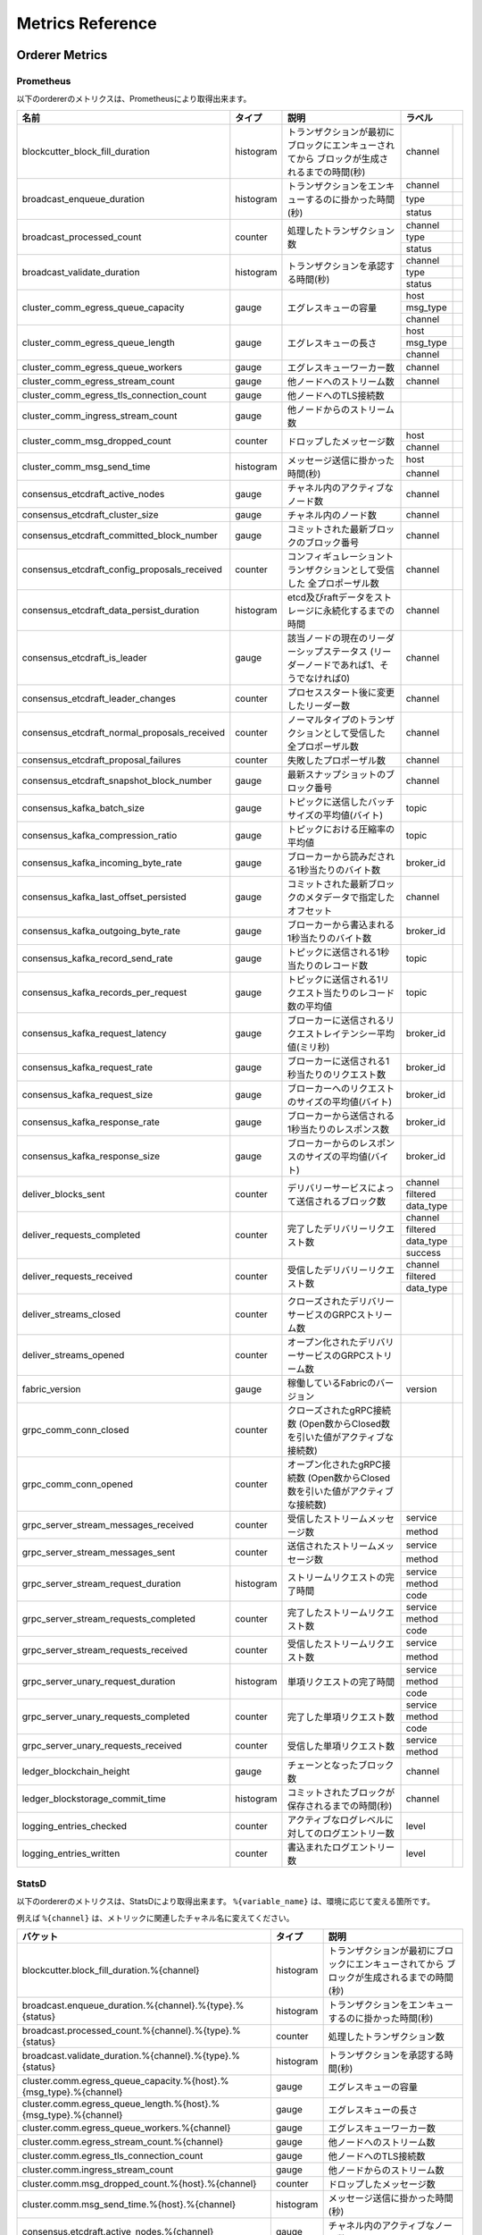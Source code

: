 Metrics Reference
=================

Orderer Metrics
---------------

Prometheus
~~~~~~~~~~

以下のordererのメトリクスは、Prometheusにより取得出来ます。

+----------------------------------------------+-----------+------------------------------------------------------------+--------------------------------------------------------------------------------+
| 名前                                         | タイプ    | 説明                                                       | ラベル                                                                         |
+==============================================+===========+============================================================+===========+====================================================================+
| blockcutter_block_fill_duration              | histogram | トランザクションが最初にブロックにエンキューされてから     | channel   |                                                                    |
|                                              |           | ブロックが生成されるまでの時間(秒)                         |           |                                                                    |
+----------------------------------------------+-----------+------------------------------------------------------------+-----------+--------------------------------------------------------------------+
| broadcast_enqueue_duration                   | histogram | トランザクションをエンキューするのに掛かった時間(秒)       | channel   |                                                                    |
|                                              |           |                                                            +-----------+--------------------------------------------------------------------+
|                                              |           |                                                            | type      |                                                                    |
|                                              |           |                                                            +-----------+--------------------------------------------------------------------+
|                                              |           |                                                            | status    |                                                                    |
+----------------------------------------------+-----------+------------------------------------------------------------+-----------+--------------------------------------------------------------------+
| broadcast_processed_count                    | counter   | 処理したトランザクション数                                 | channel   |                                                                    |
|                                              |           |                                                            +-----------+--------------------------------------------------------------------+
|                                              |           |                                                            | type      |                                                                    |
|                                              |           |                                                            +-----------+--------------------------------------------------------------------+
|                                              |           |                                                            | status    |                                                                    |
+----------------------------------------------+-----------+------------------------------------------------------------+-----------+--------------------------------------------------------------------+
| broadcast_validate_duration                  | histogram | トランザクションを承認する時間(秒)                         | channel   |                                                                    |
|                                              |           |                                                            +-----------+--------------------------------------------------------------------+
|                                              |           |                                                            | type      |                                                                    |
|                                              |           |                                                            +-----------+--------------------------------------------------------------------+
|                                              |           |                                                            | status    |                                                                    |
+----------------------------------------------+-----------+------------------------------------------------------------+-----------+--------------------------------------------------------------------+
| cluster_comm_egress_queue_capacity           | gauge     | エグレスキューの容量                                       | host      |                                                                    |
|                                              |           |                                                            +-----------+--------------------------------------------------------------------+
|                                              |           |                                                            | msg_type  |                                                                    |
|                                              |           |                                                            +-----------+--------------------------------------------------------------------+
|                                              |           |                                                            | channel   |                                                                    |
+----------------------------------------------+-----------+------------------------------------------------------------+-----------+--------------------------------------------------------------------+
| cluster_comm_egress_queue_length             | gauge     | エグレスキューの長さ                                       | host      |                                                                    |
|                                              |           |                                                            +-----------+--------------------------------------------------------------------+
|                                              |           |                                                            | msg_type  |                                                                    |
|                                              |           |                                                            +-----------+--------------------------------------------------------------------+
|                                              |           |                                                            | channel   |                                                                    |
+----------------------------------------------+-----------+------------------------------------------------------------+-----------+--------------------------------------------------------------------+
| cluster_comm_egress_queue_workers            | gauge     | エグレスキューワーカー数                                   | channel   |                                                                    |
+----------------------------------------------+-----------+------------------------------------------------------------+-----------+--------------------------------------------------------------------+
| cluster_comm_egress_stream_count             | gauge     | 他ノードへのストリーム数                                   | channel   |                                                                    |
+----------------------------------------------+-----------+------------------------------------------------------------+-----------+--------------------------------------------------------------------+
| cluster_comm_egress_tls_connection_count     | gauge     | 他ノードへのTLS接続数                                      |           |                                                                    |
+----------------------------------------------+-----------+------------------------------------------------------------+-----------+--------------------------------------------------------------------+
| cluster_comm_ingress_stream_count            | gauge     | 他ノードからのストリーム数                                 |           |                                                                    |
+----------------------------------------------+-----------+------------------------------------------------------------+-----------+--------------------------------------------------------------------+
| cluster_comm_msg_dropped_count               | counter   | ドロップしたメッセージ数                                   | host      |                                                                    |
|                                              |           |                                                            +-----------+--------------------------------------------------------------------+
|                                              |           |                                                            | channel   |                                                                    |
+----------------------------------------------+-----------+------------------------------------------------------------+-----------+--------------------------------------------------------------------+
| cluster_comm_msg_send_time                   | histogram | メッセージ送信に掛かった時間(秒)                           | host      |                                                                    |
|                                              |           |                                                            +-----------+--------------------------------------------------------------------+
|                                              |           |                                                            | channel   |                                                                    |
+----------------------------------------------+-----------+------------------------------------------------------------+-----------+--------------------------------------------------------------------+
| consensus_etcdraft_active_nodes              | gauge     | チャネル内のアクティブなノード数                           | channel   |                                                                    |
+----------------------------------------------+-----------+------------------------------------------------------------+-----------+--------------------------------------------------------------------+
| consensus_etcdraft_cluster_size              | gauge     | チャネル内のノード数                                       | channel   |                                                                    |
+----------------------------------------------+-----------+------------------------------------------------------------+-----------+--------------------------------------------------------------------+
| consensus_etcdraft_committed_block_number    | gauge     | コミットされた最新ブロックのブロック番号                   | channel   |                                                                    |
+----------------------------------------------+-----------+------------------------------------------------------------+-----------+--------------------------------------------------------------------+
| consensus_etcdraft_config_proposals_received | counter   | コンフィギュレーショントランザクションとして受信した       | channel   |                                                                    |
|                                              |           | 全プロポーザル数                                           |           |                                                                    |
+----------------------------------------------+-----------+------------------------------------------------------------+-----------+--------------------------------------------------------------------+
| consensus_etcdraft_data_persist_duration     | histogram | etcd及びraftデータをストレージに永続化するまでの時間       | channel   |                                                                    |
+----------------------------------------------+-----------+------------------------------------------------------------+-----------+--------------------------------------------------------------------+
| consensus_etcdraft_is_leader                 | gauge     | 該当ノードの現在のリーダーシップステータス                 | channel   |                                                                    |
|                                              |           | (リーダーノードであれば1、そうでなければ0)                 |           |                                                                    |
+----------------------------------------------+-----------+------------------------------------------------------------+-----------+--------------------------------------------------------------------+
| consensus_etcdraft_leader_changes            | counter   | プロセススタート後に変更したリーダー数                     | channel   |                                                                    |
+----------------------------------------------+-----------+------------------------------------------------------------+-----------+--------------------------------------------------------------------+
| consensus_etcdraft_normal_proposals_received | counter   | ノーマルタイプのトランザクションとして受信した             | channel   |                                                                    |
|                                              |           | 全プロポーザル数                                           |           |                                                                    |
+----------------------------------------------+-----------+------------------------------------------------------------+-----------+--------------------------------------------------------------------+
| consensus_etcdraft_proposal_failures         | counter   | 失敗したプロポーザル数                                     | channel   |                                                                    |
+----------------------------------------------+-----------+------------------------------------------------------------+-----------+--------------------------------------------------------------------+
| consensus_etcdraft_snapshot_block_number     | gauge     | 最新スナップショットのブロック番号                         | channel   |                                                                    |
+----------------------------------------------+-----------+------------------------------------------------------------+-----------+--------------------------------------------------------------------+
| consensus_kafka_batch_size                   | gauge     | トピックに送信したバッチサイズの平均値(バイト)             | topic     |                                                                    |
+----------------------------------------------+-----------+------------------------------------------------------------+-----------+--------------------------------------------------------------------+
| consensus_kafka_compression_ratio            | gauge     | トピックにおける圧縮率の平均値                             | topic     |                                                                    |
+----------------------------------------------+-----------+------------------------------------------------------------+-----------+--------------------------------------------------------------------+
| consensus_kafka_incoming_byte_rate           | gauge     | ブローカーから読みだされる1秒当たりのバイト数              | broker_id |                                                                    |
+----------------------------------------------+-----------+------------------------------------------------------------+-----------+--------------------------------------------------------------------+
| consensus_kafka_last_offset_persisted        | gauge     | コミットされた最新ブロックのメタデータで指定したオフセット | channel   |                                                                    |
+----------------------------------------------+-----------+------------------------------------------------------------+-----------+--------------------------------------------------------------------+
| consensus_kafka_outgoing_byte_rate           | gauge     | ブローカーから書込まれる1秒当たりのバイト数                | broker_id |                                                                    |
+----------------------------------------------+-----------+------------------------------------------------------------+-----------+--------------------------------------------------------------------+
| consensus_kafka_record_send_rate             | gauge     | トピックに送信される1秒当たりのレコード数                  | topic     |                                                                    |
+----------------------------------------------+-----------+------------------------------------------------------------+-----------+--------------------------------------------------------------------+
| consensus_kafka_records_per_request          | gauge     | トピックに送信される1リクエスト当たりのレコード数の平均値  | topic     |                                                                    |
+----------------------------------------------+-----------+------------------------------------------------------------+-----------+--------------------------------------------------------------------+
| consensus_kafka_request_latency              | gauge     | ブローカーに送信されるリクエストレイテンシー平均値(ミリ秒) | broker_id |                                                                    |
+----------------------------------------------+-----------+------------------------------------------------------------+-----------+--------------------------------------------------------------------+
| consensus_kafka_request_rate                 | gauge     | ブローカーに送信される1秒当たりのリクエスト数              | broker_id |                                                                    |
+----------------------------------------------+-----------+------------------------------------------------------------+-----------+--------------------------------------------------------------------+
| consensus_kafka_request_size                 | gauge     | ブローカーへのリクエストのサイズの平均値(バイト)           | broker_id |                                                                    |
+----------------------------------------------+-----------+------------------------------------------------------------+-----------+--------------------------------------------------------------------+
| consensus_kafka_response_rate                | gauge     | ブローカーから送信される1秒当たりのレスポンス数            | broker_id |                                                                    |
+----------------------------------------------+-----------+------------------------------------------------------------+-----------+--------------------------------------------------------------------+
| consensus_kafka_response_size                | gauge     | ブローカーからのレスポンスのサイズの平均値(バイト)         | broker_id |                                                                    |
+----------------------------------------------+-----------+------------------------------------------------------------+-----------+--------------------------------------------------------------------+
| deliver_blocks_sent                          | counter   | デリバリーサービスによって送信されるブロック数             | channel   |                                                                    |
|                                              |           |                                                            +-----------+--------------------------------------------------------------------+
|                                              |           |                                                            | filtered  |                                                                    |
|                                              |           |                                                            +-----------+--------------------------------------------------------------------+
|                                              |           |                                                            | data_type |                                                                    |
+----------------------------------------------+-----------+------------------------------------------------------------+-----------+--------------------------------------------------------------------+
| deliver_requests_completed                   | counter   | 完了したデリバリーリクエスト数                             | channel   |                                                                    |
|                                              |           |                                                            +-----------+--------------------------------------------------------------------+
|                                              |           |                                                            | filtered  |                                                                    |
|                                              |           |                                                            +-----------+--------------------------------------------------------------------+
|                                              |           |                                                            | data_type |                                                                    |
|                                              |           |                                                            +-----------+--------------------------------------------------------------------+
|                                              |           |                                                            | success   |                                                                    |
+----------------------------------------------+-----------+------------------------------------------------------------+-----------+--------------------------------------------------------------------+
| deliver_requests_received                    | counter   | 受信したデリバリーリクエスト数                             | channel   |                                                                    |
|                                              |           |                                                            +-----------+--------------------------------------------------------------------+
|                                              |           |                                                            | filtered  |                                                                    |
|                                              |           |                                                            +-----------+--------------------------------------------------------------------+
|                                              |           |                                                            | data_type |                                                                    |
+----------------------------------------------+-----------+------------------------------------------------------------+-----------+--------------------------------------------------------------------+
| deliver_streams_closed                       | counter   | クローズされたデリバリーサービスのGRPCストリーム数         |           |                                                                    |
+----------------------------------------------+-----------+------------------------------------------------------------+-----------+--------------------------------------------------------------------+
| deliver_streams_opened                       | counter   | オープン化されたデリバリーサービスのGRPCストリーム数       |           |                                                                    |
+----------------------------------------------+-----------+------------------------------------------------------------+-----------+--------------------------------------------------------------------+
| fabric_version                               | gauge     | 稼働しているFabricのバージョン                             | version   |                                                                    |
+----------------------------------------------+-----------+------------------------------------------------------------+-----------+--------------------------------------------------------------------+
| grpc_comm_conn_closed                        | counter   | クローズされたgRPC接続数                                   |           |                                                                    |
|                                              |           | (Open数からClosed数を引いた値がアクティブな接続数)         |           |                                                                    |
+----------------------------------------------+-----------+------------------------------------------------------------+-----------+--------------------------------------------------------------------+
| grpc_comm_conn_opened                        | counter   | オープン化されたgRPC接続数                                 |           |                                                                    |
|                                              |           | (Open数からClosed数を引いた値がアクティブな接続数)         |           |                                                                    |
+----------------------------------------------+-----------+------------------------------------------------------------+-----------+--------------------------------------------------------------------+
| grpc_server_stream_messages_received         | counter   | 受信したストリームメッセージ数                             | service   |                                                                    |
|                                              |           |                                                            +-----------+--------------------------------------------------------------------+
|                                              |           |                                                            | method    |                                                                    |
+----------------------------------------------+-----------+------------------------------------------------------------+-----------+--------------------------------------------------------------------+
| grpc_server_stream_messages_sent             | counter   | 送信されたストリームメッセージ数                           | service   |                                                                    |
|                                              |           |                                                            +-----------+--------------------------------------------------------------------+
|                                              |           |                                                            | method    |                                                                    |
+----------------------------------------------+-----------+------------------------------------------------------------+-----------+--------------------------------------------------------------------+
| grpc_server_stream_request_duration          | histogram | ストリームリクエストの完了時間                             | service   |                                                                    |
|                                              |           |                                                            +-----------+--------------------------------------------------------------------+
|                                              |           |                                                            | method    |                                                                    |
|                                              |           |                                                            +-----------+--------------------------------------------------------------------+
|                                              |           |                                                            | code      |                                                                    |
+----------------------------------------------+-----------+------------------------------------------------------------+-----------+--------------------------------------------------------------------+
| grpc_server_stream_requests_completed        | counter   | 完了したストリームリクエスト数                             | service   |                                                                    |
|                                              |           |                                                            +-----------+--------------------------------------------------------------------+
|                                              |           |                                                            | method    |                                                                    |
|                                              |           |                                                            +-----------+--------------------------------------------------------------------+
|                                              |           |                                                            | code      |                                                                    |
+----------------------------------------------+-----------+------------------------------------------------------------+-----------+--------------------------------------------------------------------+
| grpc_server_stream_requests_received         | counter   | 受信したストリームリクエスト数                             | service   |                                                                    |
|                                              |           |                                                            +-----------+--------------------------------------------------------------------+
|                                              |           |                                                            | method    |                                                                    |
+----------------------------------------------+-----------+------------------------------------------------------------+-----------+--------------------------------------------------------------------+
| grpc_server_unary_request_duration           | histogram | 単項リクエストの完了時間                                   | service   |                                                                    |
|                                              |           |                                                            +-----------+--------------------------------------------------------------------+
|                                              |           |                                                            | method    |                                                                    |
|                                              |           |                                                            +-----------+--------------------------------------------------------------------+
|                                              |           |                                                            | code      |                                                                    |
+----------------------------------------------+-----------+------------------------------------------------------------+-----------+--------------------------------------------------------------------+
| grpc_server_unary_requests_completed         | counter   | 完了した単項リクエスト数                                   | service   |                                                                    |
|                                              |           |                                                            +-----------+--------------------------------------------------------------------+
|                                              |           |                                                            | method    |                                                                    |
|                                              |           |                                                            +-----------+--------------------------------------------------------------------+
|                                              |           |                                                            | code      |                                                                    |
+----------------------------------------------+-----------+------------------------------------------------------------+-----------+--------------------------------------------------------------------+
| grpc_server_unary_requests_received          | counter   | 受信した単項リクエスト数                                   | service   |                                                                    |
|                                              |           |                                                            +-----------+--------------------------------------------------------------------+
|                                              |           |                                                            | method    |                                                                    |
+----------------------------------------------+-----------+------------------------------------------------------------+-----------+--------------------------------------------------------------------+
| ledger_blockchain_height                     | gauge     | チェーンとなったブロック数                                 | channel   |                                                                    |
+----------------------------------------------+-----------+------------------------------------------------------------+-----------+--------------------------------------------------------------------+
| ledger_blockstorage_commit_time              | histogram | コミットされたブロックが保存されるまでの時間(秒)           | channel   |                                                                    |
+----------------------------------------------+-----------+------------------------------------------------------------+-----------+--------------------------------------------------------------------+
| logging_entries_checked                      | counter   | アクティブなログレベルに対してのログエントリー数           | level     |                                                                    |
+----------------------------------------------+-----------+------------------------------------------------------------+-----------+--------------------------------------------------------------------+
| logging_entries_written                      | counter   | 書込まれたログエントリー数                                 | level     |                                                                    |
+----------------------------------------------+-----------+------------------------------------------------------------+-----------+--------------------------------------------------------------------+

StatsD
~~~~~~

以下のordererのメトリクスは、StatsDにより取得出来ます。 ``%{variable_name}`` は、環境に応じて変える箇所です。


例えば ``%{channel}`` は、メトリックに関連したチャネル名に変えてください。

+---------------------------------------------------------------------------+-----------+------------------------------------------------------------+
| バケット                                                                  | タイプ    | 説明                                                       |
+===========================================================================+===========+============================================================+
| blockcutter.block_fill_duration.%{channel}                                | histogram | トランザクションが最初にブロックにエンキューされてから     |
|                                                                           |           | ブロックが生成されるまでの時間(秒)                         |
+---------------------------------------------------------------------------+-----------+------------------------------------------------------------+
| broadcast.enqueue_duration.%{channel}.%{type}.%{status}                   | histogram | トランザクションをエンキューするのに掛かった時間(秒)       |
+---------------------------------------------------------------------------+-----------+------------------------------------------------------------+
| broadcast.processed_count.%{channel}.%{type}.%{status}                    | counter   | 処理したトランザクション数                                 |
+---------------------------------------------------------------------------+-----------+------------------------------------------------------------+
| broadcast.validate_duration.%{channel}.%{type}.%{status}                  | histogram | トランザクションを承認する時間(秒)                         |
+---------------------------------------------------------------------------+-----------+------------------------------------------------------------+
| cluster.comm.egress_queue_capacity.%{host}.%{msg_type}.%{channel}         | gauge     | エグレスキューの容量                                       |
+---------------------------------------------------------------------------+-----------+------------------------------------------------------------+
| cluster.comm.egress_queue_length.%{host}.%{msg_type}.%{channel}           | gauge     | エグレスキューの長さ                                       |
+---------------------------------------------------------------------------+-----------+------------------------------------------------------------+
| cluster.comm.egress_queue_workers.%{channel}                              | gauge     | エグレスキューワーカー数                                   |
+---------------------------------------------------------------------------+-----------+------------------------------------------------------------+
| cluster.comm.egress_stream_count.%{channel}                               | gauge     | 他ノードへのストリーム数                                   |
+---------------------------------------------------------------------------+-----------+------------------------------------------------------------+
| cluster.comm.egress_tls_connection_count                                  | gauge     | 他ノードへのTLS接続数                                      |
+---------------------------------------------------------------------------+-----------+------------------------------------------------------------+
| cluster.comm.ingress_stream_count                                         | gauge     | 他ノードからのストリーム数                                 |
+---------------------------------------------------------------------------+-----------+------------------------------------------------------------+
| cluster.comm.msg_dropped_count.%{host}.%{channel}                         | counter   | ドロップしたメッセージ数                                   |
+---------------------------------------------------------------------------+-----------+------------------------------------------------------------+
| cluster.comm.msg_send_time.%{host}.%{channel}                             | histogram | メッセージ送信に掛かった時間(秒)                           |
+---------------------------------------------------------------------------+-----------+------------------------------------------------------------+
| consensus.etcdraft.active_nodes.%{channel}                                | gauge     | チャネル内のアクティブなノード数                           |
+---------------------------------------------------------------------------+-----------+------------------------------------------------------------+
| consensus.etcdraft.cluster_size.%{channel}                                | gauge     | チャネル内のノード数                                       |
+---------------------------------------------------------------------------+-----------+------------------------------------------------------------+
| consensus.etcdraft.committed_block_number.%{channel}                      | gauge     | コミットされた最新ブロックのブロック番号                   |
+---------------------------------------------------------------------------+-----------+------------------------------------------------------------+
| consensus.etcdraft.config_proposals_received.%{channel}                   | counter   | コンフィギュレーショントランザクションとして受信した       |
|                                                                           |           | 全プロポーザル数                                           |
+---------------------------------------------------------------------------+-----------+------------------------------------------------------------+
| consensus.etcdraft.data_persist_duration.%{channel}                       | histogram | etcd及びraftデータをストレージに永続化するまでの時間       |
+---------------------------------------------------------------------------+-----------+------------------------------------------------------------+
| consensus.etcdraft.is_leader.%{channel}                                   | gauge     | 該当ノードの現在のリーダーシップステータス                 |
|                                                                           |           | (リーダーノードであれば1、そうでなければ0)                 |
+---------------------------------------------------------------------------+-----------+------------------------------------------------------------+
| consensus.etcdraft.leader_changes.%{channel}                              | counter   | プロセススタート後に変更したリーダー数                     |
+---------------------------------------------------------------------------+-----------+------------------------------------------------------------+
| consensus.etcdraft.normal_proposals_received.%{channel}                   | counter   | ノーマルタイプのトランザクションを受信した全プロポーザル数 |
+---------------------------------------------------------------------------+-----------+------------------------------------------------------------+
| consensus.etcdraft.proposal_failures.%{channel}                           | counter   | 失敗したプロポーザル数                                     |
+---------------------------------------------------------------------------+-----------+------------------------------------------------------------+
| consensus.etcdraft.snapshot_block_number.%{channel}                       | gauge     | 最新スナップショットのブロック番号                         |
+---------------------------------------------------------------------------+-----------+------------------------------------------------------------+
| consensus.kafka.batch_size.%{topic}                                       | gauge     | トピックに送信したバッチサイズの平均値(バイト)             |
+---------------------------------------------------------------------------+-----------+------------------------------------------------------------+
| consensus.kafka.compression_ratio.%{topic}                                | gauge     | トピックにおける圧縮率の平均値                             |
+---------------------------------------------------------------------------+-----------+------------------------------------------------------------+
| consensus.kafka.incoming_byte_rate.%{broker_id}                           | gauge     | ブローカーから読みだされる1秒当たりのバイト数              |
+---------------------------------------------------------------------------+-----------+------------------------------------------------------------+
| consensus.kafka.last_offset_persisted.%{channel}                          | gauge     | コミットされた最新ブロックのメタデータで指定したオフセット |
+---------------------------------------------------------------------------+-----------+------------------------------------------------------------+
| consensus.kafka.outgoing_byte_rate.%{broker_id}                           | gauge     | ブローカーから書込まれる1秒当たりのバイト数                |
+---------------------------------------------------------------------------+-----------+------------------------------------------------------------+
| consensus.kafka.record_send_rate.%{topic}                                 | gauge     | トピックに送信される1秒当たりのレコード数                  |
+---------------------------------------------------------------------------+-----------+------------------------------------------------------------+
| consensus.kafka.records_per_request.%{topic}                              | gauge     | トピックに送信される1リクエスト当たりのレコード数の平均値  |
+---------------------------------------------------------------------------+-----------+------------------------------------------------------------+
| consensus.kafka.request_latency.%{broker_id}                              | gauge     | ブローカーに送信されるリクエストレイテンシー平均値(ミリ秒) |
+---------------------------------------------------------------------------+-----------+------------------------------------------------------------+
| consensus.kafka.request_rate.%{broker_id}                                 | gauge     | ブローカーに送信される1秒当たりのリクエスト数              |
+---------------------------------------------------------------------------+-----------+------------------------------------------------------------+
| consensus.kafka.request_size.%{broker_id}                                 | gauge     | ブローカーへのリクエストのサイズの平均値(バイト)           |
+---------------------------------------------------------------------------+-----------+------------------------------------------------------------+
| consensus.kafka.response_rate.%{broker_id}                                | gauge     | ブローカーから送信される1秒当たりのレスポンス数            |
+---------------------------------------------------------------------------+-----------+------------------------------------------------------------+
| consensus.kafka.response_size.%{broker_id}                                | gauge     | ブローカーからのレスポンスのサイズの平均値(バイト)         |
+---------------------------------------------------------------------------+-----------+------------------------------------------------------------+
| deliver.blocks_sent.%{channel}.%{filtered}.%{data_type}                   | counter   | デリバリーサービスによって送信されるブロック数             |
+---------------------------------------------------------------------------+-----------+------------------------------------------------------------+
| deliver.requests_completed.%{channel}.%{filtered}.%{data_type}.%{success} | counter   | 完了したデリバリーリクエスト数                             |
+---------------------------------------------------------------------------+-----------+------------------------------------------------------------+
| deliver.requests_received.%{channel}.%{filtered}.%{data_type}             | counter   | 受信したデリバリーリクエスト数                             |
+---------------------------------------------------------------------------+-----------+------------------------------------------------------------+
| deliver.streams_closed                                                    | counter   | デリバリーサービスによりクローズされたGRPCストリーム数     |
+---------------------------------------------------------------------------+-----------+------------------------------------------------------------+
| deliver.streams_opened                                                    | counter   | デリバリーサービスによりオープン化されたGRPCストリーム数   |
+---------------------------------------------------------------------------+-----------+------------------------------------------------------------+
| fabric_version.%{version}                                                 | gauge     | 稼働しているFabricのバージョン                             |
+---------------------------------------------------------------------------+-----------+------------------------------------------------------------+
| grpc.comm.conn_closed                                                     | counter   | クローズされたgRPC接続数                                   |
|                                                                           |           | (Open数からClosed数を引いた値がアクティブな接続数)         |
+---------------------------------------------------------------------------+-----------+------------------------------------------------------------+
| grpc.comm.conn_opened                                                     | counter   | オープン化されたgRPC接続数                                 |
|                                                                           |           | (Open数からClosed数を引いた値がアクティブな接続数)         |
+---------------------------------------------------------------------------+-----------+------------------------------------------------------------+
| grpc.server.stream_messages_received.%{service}.%{method}                 | counter   | 受信したストリームメッセージ数                             |
+---------------------------------------------------------------------------+-----------+------------------------------------------------------------+
| grpc.server.stream_messages_sent.%{service}.%{method}                     | counter   | 送信されたストリームメッセージ数                           |
+---------------------------------------------------------------------------+-----------+------------------------------------------------------------+
| grpc.server.stream_request_duration.%{service}.%{method}.%{code}          | histogram | ストリームリクエストの完了時間                             |
+---------------------------------------------------------------------------+-----------+------------------------------------------------------------+
| grpc.server.stream_requests_completed.%{service}.%{method}.%{code}        | counter   | 完了したストリームリクエスト数                             |
+---------------------------------------------------------------------------+-----------+------------------------------------------------------------+
| grpc.server.stream_requests_received.%{service}.%{method}                 | counter   | 受信したストリームリクエスト数                             |
+---------------------------------------------------------------------------+-----------+------------------------------------------------------------+
| grpc.server.unary_request_duration.%{service}.%{method}.%{code}           | histogram | 単項リクエストの完了時間                                   |
+---------------------------------------------------------------------------+-----------+------------------------------------------------------------+
| grpc.server.unary_requests_completed.%{service}.%{method}.%{code}         | counter   | 完了した単項リクエスト数                                   |
+---------------------------------------------------------------------------+-----------+------------------------------------------------------------+
| grpc.server.unary_requests_received.%{service}.%{method}                  | counter   | 受信した単項リクエスト数                                   |
+---------------------------------------------------------------------------+-----------+------------------------------------------------------------+
| ledger.blockchain_height.%{channel}                                       | gauge     | チェーンとなったブロック数                                 |
+---------------------------------------------------------------------------+-----------+------------------------------------------------------------+
| ledger.blockstorage_commit_time.%{channel}                                | histogram | コミットされたブロックが保存されるまでの時間(秒)           |
+---------------------------------------------------------------------------+-----------+------------------------------------------------------------+
| logging.entries_checked.%{level}                                          | counter   | アクティブなログレベルに対してのログエントリー数           |
+---------------------------------------------------------------------------+-----------+------------------------------------------------------------+
| logging.entries_written.%{level}                                          | counter   | 書込まれたログエントリー数                                 |
+---------------------------------------------------------------------------+-----------+------------------------------------------------------------+

Peer Metrics
------------

Prometheus
~~~~~~~~~~

以下のpeerのメトリクスは、Prometheusにより取得出来ます。

+-----------------------------------------------------+-----------+------------------------------------------------------------+--------------------------------------------------------------------------------+
| 名前                                                | タイプ    | 説明                                                       | ラベル                                                                         |
+=====================================================+===========+============================================================+==================+=============================================================+
| chaincode_execute_timeouts                          | counter   | タイムアウトしたチェーンコード(InitもしくはInvoke)実行回数 | chaincode        |                                                             |
+-----------------------------------------------------+-----------+------------------------------------------------------------+------------------+-------------------------------------------------------------+
| chaincode_launch_duration                           | histogram | チェーンコードを起動した時間                               | chaincode        |                                                             |
|                                                     |           |                                                            +------------------+-------------------------------------------------------------+
|                                                     |           |                                                            | success          |                                                             |
+-----------------------------------------------------+-----------+------------------------------------------------------------+------------------+-------------------------------------------------------------+
| chaincode_launch_failures                           | counter   | 失敗したチェーンコード起動の回数                           | chaincode        |                                                             |
+-----------------------------------------------------+-----------+------------------------------------------------------------+------------------+-------------------------------------------------------------+
| chaincode_launch_timeouts                           | counter   | タイムアウトしたチェーンコード起動の回数                   | chaincode        |                                                             |
+-----------------------------------------------------+-----------+------------------------------------------------------------+------------------+-------------------------------------------------------------+
| chaincode_shim_request_duration                     | histogram | chaincode shimのリクエストが完了した時間                   | type             |                                                             |
|                                                     |           |                                                            +------------------+-------------------------------------------------------------+
|                                                     |           |                                                            | channel          |                                                             |
|                                                     |           |                                                            +------------------+-------------------------------------------------------------+
|                                                     |           |                                                            | chaincode        |                                                             |
|                                                     |           |                                                            +------------------+-------------------------------------------------------------+
|                                                     |           |                                                            | success          |                                                             |
+-----------------------------------------------------+-----------+------------------------------------------------------------+------------------+-------------------------------------------------------------+
| chaincode_shim_requests_completed                   | counter   | chaincode shimのリクエストが完了した回数                   | type             |                                                             |
|                                                     |           |                                                            +------------------+-------------------------------------------------------------+
|                                                     |           |                                                            | channel          |                                                             |
|                                                     |           |                                                            +------------------+-------------------------------------------------------------+
|                                                     |           |                                                            | chaincode        |                                                             |
|                                                     |           |                                                            +------------------+-------------------------------------------------------------+
|                                                     |           |                                                            | success          |                                                             |
+-----------------------------------------------------+-----------+------------------------------------------------------------+------------------+-------------------------------------------------------------+
| chaincode_shim_requests_received                    | counter   | chaincode shimのリクエストを受信した回数                   | type             |                                                             |
|                                                     |           |                                                            +------------------+-------------------------------------------------------------+
|                                                     |           |                                                            | channel          |                                                             |
|                                                     |           |                                                            +------------------+-------------------------------------------------------------+
|                                                     |           |                                                            | chaincode        |                                                             |
+-----------------------------------------------------+-----------+------------------------------------------------------------+------------------+-------------------------------------------------------------+
| couchdb_processing_time                             | histogram | 関数が実行するCouchDBへのリクエストが完了するまでに        | database         |                                                             |
|                                                     |           | 掛かった時間(秒)                                           +------------------+-------------------------------------------------------------+
|                                                     |           |                                                            | function_name    |                                                             |
|                                                     |           |                                                            +------------------+-------------------------------------------------------------+
|                                                     |           |                                                            | result           |                                                             |
+-----------------------------------------------------+-----------+------------------------------------------------------------+------------------+-------------------------------------------------------------+
| deliver_blocks_sent                                 | counter   | デリバリーサービスによって送信されたブロック数             | channel          |                                                             |
|                                                     |           |                                                            +------------------+-------------------------------------------------------------+
|                                                     |           |                                                            | filtered         |                                                             |
|                                                     |           |                                                            +------------------+-------------------------------------------------------------+
|                                                     |           |                                                            | data_type        |                                                             |
+-----------------------------------------------------+-----------+------------------------------------------------------------+------------------+-------------------------------------------------------------+
| deliver_requests_completed                          | counter   | 完了したデリバリーサービス数                               | channel          |                                                             |
|                                                     |           |                                                            +------------------+-------------------------------------------------------------+
|                                                     |           |                                                            | filtered         |                                                             |
|                                                     |           |                                                            +------------------+-------------------------------------------------------------+
|                                                     |           |                                                            | data_type        |                                                             |
|                                                     |           |                                                            +------------------+-------------------------------------------------------------+
|                                                     |           |                                                            | success          |                                                             |
+-----------------------------------------------------+-----------+------------------------------------------------------------+------------------+-------------------------------------------------------------+
| deliver_requests_received                           | counter   | 受信したデリバリーサービス数                               | channel          |                                                             |
|                                                     |           |                                                            +------------------+-------------------------------------------------------------+
|                                                     |           |                                                            | filtered         |                                                             |
|                                                     |           |                                                            +------------------+-------------------------------------------------------------+
|                                                     |           |                                                            | data_type        |                                                             |
+-----------------------------------------------------+-----------+------------------------------------------------------------+------------------+-------------------------------------------------------------+
| deliver_streams_closed                              | counter   | クローズされたデリバリーサービスのGRPCストリーム数         |                  |                                                             |
+-----------------------------------------------------+-----------+------------------------------------------------------------+------------------+-------------------------------------------------------------+
| deliver_streams_opened                              | counter   | オープン化されたデリバリーサービスのGRPCストリーム数       |                  |                                                             |
+-----------------------------------------------------+-----------+------------------------------------------------------------+------------------+-------------------------------------------------------------+
| dockercontroller_chaincode_container_build_duration | histogram | チェーンコードがビルドされた時間(秒)                       | chaincode        |                                                             |
|                                                     |           |                                                            +------------------+-------------------------------------------------------------+
|                                                     |           |                                                            | success          |                                                             |
+-----------------------------------------------------+-----------+------------------------------------------------------------+------------------+-------------------------------------------------------------+
| endorser_chaincode_instantiation_failures           | counter   | チェーンコードのインスタンス化もしくはアップグレードが     | channel          |                                                             |
|                                                     |           | 失敗した回数                                               +------------------+-------------------------------------------------------------+
|                                                     |           |                                                            | chaincode        |                                                             |
+-----------------------------------------------------+-----------+------------------------------------------------------------+------------------+-------------------------------------------------------------+
| endorser_duplicate_transaction_failures             | counter   | トランザクションIDの重複によって失敗したプロポーザル数     | channel          |                                                             |
|                                                     |           |                                                            +------------------+-------------------------------------------------------------+
|                                                     |           |                                                            | chaincode        |                                                             |
+-----------------------------------------------------+-----------+------------------------------------------------------------+------------------+-------------------------------------------------------------+
| endorser_endorsement_failures                       | counter   | 失敗したエンドースメント数                                 | channel          |                                                             |
|                                                     |           |                                                            +------------------+-------------------------------------------------------------+
|                                                     |           |                                                            | chaincode        |                                                             |
|                                                     |           |                                                            +------------------+-------------------------------------------------------------+
|                                                     |           |                                                            | chaincodeerror   |                                                             |
+-----------------------------------------------------+-----------+------------------------------------------------------------+------------------+-------------------------------------------------------------+
| endorser_proposal_acl_failures                      | counter   | ACLチェックで失敗したプロポーザル数                        | channel          |                                                             |
|                                                     |           |                                                            +------------------+-------------------------------------------------------------+
|                                                     |           |                                                            | chaincode        |                                                             |
+-----------------------------------------------------+-----------+------------------------------------------------------------+------------------+-------------------------------------------------------------+
| endorser_proposal_duration                          | histogram | プロポーザルが完了するまでの時間                           | channel          |                                                             |
|                                                     |           |                                                            +------------------+-------------------------------------------------------------+
|                                                     |           |                                                            | chaincode        |                                                             |
|                                                     |           |                                                            +------------------+-------------------------------------------------------------+
|                                                     |           |                                                            | success          |                                                             |
+-----------------------------------------------------+-----------+------------------------------------------------------------+------------------+-------------------------------------------------------------+
| endorser_proposal_simulation_failures               | counter   | 失敗したプロポーザルシミュレーション数                     | channel          |                                                             |
|                                                     |           |                                                            +------------------+-------------------------------------------------------------+
|                                                     |           |                                                            | chaincode        |                                                             |
+-----------------------------------------------------+-----------+------------------------------------------------------------+------------------+-------------------------------------------------------------+
| endorser_proposal_validation_failures               | counter   | 失敗したイニシャルバリデーションを含むプロポーザル数       |                  |                                                             |
+-----------------------------------------------------+-----------+------------------------------------------------------------+------------------+-------------------------------------------------------------+
| endorser_proposals_received                         | counter   | 受信したプロポーザル数                                     |                  |                                                             |
+-----------------------------------------------------+-----------+------------------------------------------------------------+------------------+-------------------------------------------------------------+
| endorser_successful_proposals                       | counter   | 成功したプロポーザル数                                     |                  |                                                             |
+-----------------------------------------------------+-----------+------------------------------------------------------------+------------------+-------------------------------------------------------------+
| fabric_version                                      | gauge     | 稼働しているFabricのバージョン                             | version          |                                                             |
+-----------------------------------------------------+-----------+------------------------------------------------------------+------------------+-------------------------------------------------------------+
| gossip_comm_messages_received                       | counter   | 受信したメッセージ数                                       |                  |                                                             |
+-----------------------------------------------------+-----------+------------------------------------------------------------+------------------+-------------------------------------------------------------+
| gossip_comm_messages_sent                           | counter   | 送信したメッセージ数                                       |                  |                                                             |
+-----------------------------------------------------+-----------+------------------------------------------------------------+------------------+-------------------------------------------------------------+
| gossip_comm_overflow_count                          | counter   | アウトゴーイングキューバッファオーバフロー数               |                  |                                                             |
+-----------------------------------------------------+-----------+------------------------------------------------------------+------------------+-------------------------------------------------------------+
| gossip_leader_election_leader                       | gauge     | ピアがリーダー(1)、もしくはフォロワ(0)                     | channel          |                                                             |
+-----------------------------------------------------+-----------+------------------------------------------------------------+------------------+-------------------------------------------------------------+
| gossip_membership_total_peers_known                 | gauge     | 全てのピア数                                               | channel          |                                                             |
+-----------------------------------------------------+-----------+------------------------------------------------------------+------------------+-------------------------------------------------------------+
| gossip_payload_buffer_size                          | gauge     | ペイロードバッファのサイズ                                 | channel          |                                                             |
+-----------------------------------------------------+-----------+------------------------------------------------------------+------------------+-------------------------------------------------------------+
| gossip_privdata_commit_block_duration               | histogram | プライベートデータを含むブロックをコミットする時間(秒)     | channel          |                                                             |
+-----------------------------------------------------+-----------+------------------------------------------------------------+------------------+-------------------------------------------------------------+
| gossip_privdata_fetch_duration                      | histogram | 欠落したプライベートデータをピアからフェッチする時間(秒)   | channel          |                                                             |
+-----------------------------------------------------+-----------+------------------------------------------------------------+------------------+-------------------------------------------------------------+
| gossip_privdata_list_missing_duration               | histogram | 欠落したプライベートデータをリスト化する時間(秒)           | channel          |                                                             |
+-----------------------------------------------------+-----------+------------------------------------------------------------+------------------+-------------------------------------------------------------+
| gossip_privdata_pull_duration                       | histogram | 欠落したプライベートデータをプルする時間(秒)               | channel          |                                                             |
+-----------------------------------------------------+-----------+------------------------------------------------------------+------------------+-------------------------------------------------------------+
| gossip_privdata_purge_duration                      | histogram | プライベートデータをパージする時間(秒)                     | channel          |                                                             |
+-----------------------------------------------------+-----------+------------------------------------------------------------+------------------+-------------------------------------------------------------+
| gossip_privdata_reconciliation_duration             | histogram | プライベートデータの照合が完了する時間(秒)                 | channel          |                                                             |
+-----------------------------------------------------+-----------+------------------------------------------------------------+------------------+-------------------------------------------------------------+
| gossip_privdata_retrieve_duration                   | histogram | 欠落したプライベートデータを台帳から取得する時間(秒)       | channel          |                                                             |
+-----------------------------------------------------+-----------+------------------------------------------------------------+------------------+-------------------------------------------------------------+
| gossip_privdata_send_duration                       | histogram | 欠落したプライベートデータを送信する時間(秒)               | channel          |                                                             |
+-----------------------------------------------------+-----------+------------------------------------------------------------+------------------+-------------------------------------------------------------+
| gossip_privdata_validation_duration                 | histogram | ブロックを検証する時間(秒)                                 | channel          |                                                             |
+-----------------------------------------------------+-----------+------------------------------------------------------------+------------------+-------------------------------------------------------------+
| gossip_state_commit_duration                        | histogram | ブロックをコミットする時間(秒)                             | channel          |                                                             |
+-----------------------------------------------------+-----------+------------------------------------------------------------+------------------+-------------------------------------------------------------+
| gossip_state_height                                 | gauge     | 現在の台帳のブロック数                                     | channel          |                                                             |
+-----------------------------------------------------+-----------+------------------------------------------------------------+------------------+-------------------------------------------------------------+
| grpc_comm_conn_closed                               | counter   | クローズされたgRPC接続数                                   |                  |                                                             |
|                                                     |           | (Open数からClosed数を引いた値がアクティブな接続数)         |                  |                                                             |
+-----------------------------------------------------+-----------+------------------------------------------------------------+------------------+-------------------------------------------------------------+
| grpc_comm_conn_opened                               | counter   | オープン化されたgRPC接続数                                 |                  |                                                             |
|                                                     |           | (Open数からClosed数を引いた値がアクティブな接続数)         |                  |                                                             |
+-----------------------------------------------------+-----------+------------------------------------------------------------+------------------+-------------------------------------------------------------+
| grpc_server_stream_messages_received                | counter   | 受信したストリームメッセージ数                             | service          |                                                             |
|                                                     |           |                                                            +------------------+-------------------------------------------------------------+
|                                                     |           |                                                            | method           |                                                             |
+-----------------------------------------------------+-----------+------------------------------------------------------------+------------------+-------------------------------------------------------------+
| grpc_server_stream_messages_sent                    | counter   | 送信されたストリームメッセージ数                           | service          |                                                             |
|                                                     |           |                                                            +------------------+-------------------------------------------------------------+
|                                                     |           |                                                            | method           |                                                             |
+-----------------------------------------------------+-----------+------------------------------------------------------------+------------------+-------------------------------------------------------------+
| grpc_server_stream_request_duration                 | histogram | ストリームリクエストの完了時間                             | service          |                                                             |
|                                                     |           |                                                            +------------------+-------------------------------------------------------------+
|                                                     |           |                                                            | method           |                                                             |
|                                                     |           |                                                            +------------------+-------------------------------------------------------------+
|                                                     |           |                                                            | code             |                                                             |
+-----------------------------------------------------+-----------+------------------------------------------------------------+------------------+-------------------------------------------------------------+
| grpc_server_stream_requests_completed               | counter   | 完了したストリームリクエスト数                             | service          |                                                             |
|                                                     |           |                                                            +------------------+-------------------------------------------------------------+
|                                                     |           |                                                            | method           |                                                             |
|                                                     |           |                                                            +------------------+-------------------------------------------------------------+
|                                                     |           |                                                            | code             |                                                             |
+-----------------------------------------------------+-----------+------------------------------------------------------------+------------------+-------------------------------------------------------------+
| grpc_server_stream_requests_received                | counter   | 受信したストリームリクエスト数                             | service          |                                                             |
|                                                     |           |                                                            +------------------+-------------------------------------------------------------+
|                                                     |           |                                                            | method           |                                                             |
+-----------------------------------------------------+-----------+------------------------------------------------------------+------------------+-------------------------------------------------------------+
| grpc_server_unary_request_duration                  | histogram | 単項リクエストの完了時間                                   | service          |                                                             |
|                                                     |           |                                                            +------------------+-------------------------------------------------------------+
|                                                     |           |                                                            | method           |                                                             |
|                                                     |           |                                                            +------------------+-------------------------------------------------------------+
|                                                     |           |                                                            | code             |                                                             |
+-----------------------------------------------------+-----------+------------------------------------------------------------+------------------+-------------------------------------------------------------+
| grpc_server_unary_requests_completed                | counter   | 完了した単項リクエスト数                                   | service          |                                                             |
|                                                     |           |                                                            +------------------+-------------------------------------------------------------+
|                                                     |           |                                                            | method           |                                                             |
|                                                     |           |                                                            +------------------+-------------------------------------------------------------+
|                                                     |           |                                                            | code             |                                                             |
+-----------------------------------------------------+-----------+------------------------------------------------------------+------------------+-------------------------------------------------------------+
| grpc_server_unary_requests_received                 | counter   | 受信した単項リクエスト数                                   | service          |                                                             |
|                                                     |           |                                                            +------------------+-------------------------------------------------------------+
|                                                     |           |                                                            | method           |                                                             |
+-----------------------------------------------------+-----------+------------------------------------------------------------+------------------+-------------------------------------------------------------+
| ledger_block_processing_time                        | histogram | 台帳のブロック処理に掛かる時間(秒)                         | channel          |                                                             |
+-----------------------------------------------------+-----------+------------------------------------------------------------+------------------+-------------------------------------------------------------+
| ledger_blockchain_height                            | gauge     | チェーンとなったブロック数                                 | channel          |                                                             |
+-----------------------------------------------------+-----------+------------------------------------------------------------+------------------+-------------------------------------------------------------+
| ledger_blockstorage_and_pvtdata_commit_time         | histogram | ブロックとプライベートデータをストレージに                 | channel          |                                                             |
|                                                     |           | コミットする時間(秒)                                       |                  |                                                             |
+-----------------------------------------------------+-----------+------------------------------------------------------------+------------------+-------------------------------------------------------------+
| ledger_blockstorage_commit_time                     | histogram | ブロックをストレージにコミットするまでの時間(秒)           | channel          |                                                             |
+-----------------------------------------------------+-----------+------------------------------------------------------------+------------------+-------------------------------------------------------------+
| ledger_statedb_commit_time                          | histogram | ブロックの変更をステートDBにコミットするまでの時間(秒)     | channel          |                                                             |
+-----------------------------------------------------+-----------+------------------------------------------------------------+------------------+-------------------------------------------------------------+
| ledger_transaction_count                            | counter   | 処理されたトランザクション数                               | channel          |                                                             |
|                                                     |           |                                                            +------------------+-------------------------------------------------------------+
|                                                     |           |                                                            | transaction_type |                                                             |
|                                                     |           |                                                            +------------------+-------------------------------------------------------------+
|                                                     |           |                                                            | chaincode        |                                                             |
|                                                     |           |                                                            +------------------+-------------------------------------------------------------+
|                                                     |           |                                                            | validation_code  |                                                             |
+-----------------------------------------------------+-----------+------------------------------------------------------------+------------------+-------------------------------------------------------------+
| logging_entries_checked                             | counter   | アクティブなログレベルに対してのログエントリー数           | level            |                                                             |
+-----------------------------------------------------+-----------+------------------------------------------------------------+------------------+-------------------------------------------------------------+
| logging_entries_written                             | counter   | 書込まれたログエントリー数                                 | level            |                                                             |
+-----------------------------------------------------+-----------+------------------------------------------------------------+------------------+-------------------------------------------------------------+

StatsD
~~~~~~

以下のピアのメトリクスは、StatsDにより取得出来ます。 ``%{variable_name}`` は、環境に応じて変える箇所です。

例えば ``%{channel}`` は、メトリックに関連したチャネル名に変えてください。

+-----------------------------------------------------------------------------------------+-----------+------------------------------------------------------------+
| バケット                                                                                | タイプ    | 説明                                                       |
+=========================================================================================+===========+============================================================+
| chaincode.execute_timeouts.%{chaincode}                                                 | counter   | タイムアウトしたチェーンコード(InitもしくはInvoke)実行回数 |
+-----------------------------------------------------------------------------------------+-----------+------------------------------------------------------------+
| chaincode.launch_duration.%{chaincode}.%{success}                                       | histogram | チェーンコードを起動した時間                               |
+-----------------------------------------------------------------------------------------+-----------+------------------------------------------------------------+
| chaincode.launch_failures.%{chaincode}                                                  | counter   | 失敗したチェーンコード起動の回数                           |
+-----------------------------------------------------------------------------------------+-----------+------------------------------------------------------------+
| chaincode.launch_timeouts.%{chaincode}                                                  | counter   | タイムアウトしたチェーンコード起動の回数                   |
+-----------------------------------------------------------------------------------------+-----------+------------------------------------------------------------+
| chaincode.shim_request_duration.%{type}.%{channel}.%{chaincode}.%{success}              | histogram | chaincode shimのリクエストが完了した時間                   |
+-----------------------------------------------------------------------------------------+-----------+------------------------------------------------------------+
| chaincode.shim_requests_completed.%{type}.%{channel}.%{chaincode}.%{success}            | counter   | chaincode shimのリクエストが完了した回数                   |
+-----------------------------------------------------------------------------------------+-----------+------------------------------------------------------------+
| chaincode.shim_requests_received.%{type}.%{channel}.%{chaincode}                        | counter   | chaincode shimのリクエストを受信した回数                   |
+-----------------------------------------------------------------------------------------+-----------+------------------------------------------------------------+
| couchdb.processing_time.%{database}.%{function_name}.%{result}                          | histogram | 関数が実行するCouchDBへのリクエストが完了するまでに        |
|                                                                                         |           | 掛かった時間(秒)                                           |
+-----------------------------------------------------------------------------------------+-----------+------------------------------------------------------------+
| deliver.blocks_sent.%{channel}.%{filtered}.%{data_type}                                 | counter   | デリバリーサービスによって送信されたブロック数             |
+-----------------------------------------------------------------------------------------+-----------+------------------------------------------------------------+
| deliver.requests_completed.%{channel}.%{filtered}.%{data_type}.%{success}               | counter   | 完了したデリバリーサービス数                               |
+-----------------------------------------------------------------------------------------+-----------+------------------------------------------------------------+
| deliver.requests_received.%{channel}.%{filtered}.%{data_type}                           | counter   | 受信したデリバリーサービス数                               |
+-----------------------------------------------------------------------------------------+-----------+------------------------------------------------------------+
| deliver.streams_closed                                                                  | counter   | クローズされたデリバリーサービスのGRPCストリーム数         |
+-----------------------------------------------------------------------------------------+-----------+------------------------------------------------------------+
| deliver.streams_opened                                                                  | counter   | オープン化されたデリバリーサービスのGRPCストリーム数       |
+-----------------------------------------------------------------------------------------+-----------+------------------------------------------------------------+
| dockercontroller.chaincode_container_build_duration.%{chaincode}.%{success}             | histogram | チェーンコードがビルドされた時間(秒)                       |
+-----------------------------------------------------------------------------------------+-----------+------------------------------------------------------------+
| endorser.chaincode_instantiation_failures.%{channel}.%{chaincode}                       | counter   | チェーンコードのインスタンス化もしくはアップグレードが     |
|                                                                                         |           | 失敗した回数                                               |
+-----------------------------------------------------------------------------------------+-----------+------------------------------------------------------------+
| endorser.duplicate_transaction_failures.%{channel}.%{chaincode}                         | counter   | トランザクションIDの重複によって失敗したプロポーザル数     |
+-----------------------------------------------------------------------------------------+-----------+------------------------------------------------------------+
| endorser.endorsement_failures.%{channel}.%{chaincode}.%{chaincodeerror}                 | counter   | 失敗したエンドースメント数                                 |
+-----------------------------------------------------------------------------------------+-----------+------------------------------------------------------------+
| endorser.proposal_acl_failures.%{channel}.%{chaincode}                                  | counter   | ACLチェックで失敗したプロポーザル数                        |
+-----------------------------------------------------------------------------------------+-----------+------------------------------------------------------------+
| endorser.proposal_duration.%{channel}.%{chaincode}.%{success}                           | histogram | プロポーザルが完了するまでの時間                           |
+-----------------------------------------------------------------------------------------+-----------+------------------------------------------------------------+
| endorser.proposal_simulation_failures.%{channel}.%{chaincode}                           | counter   | 失敗したプロポーザルシミュレーション数                     |
+-----------------------------------------------------------------------------------------+-----------+------------------------------------------------------------+
| endorser.proposal_validation_failures                                                   | counter   | 失敗したイニシャルバリデーションを含むプロポーザル数       |
+-----------------------------------------------------------------------------------------+-----------+------------------------------------------------------------+
| endorser.proposals_received                                                             | counter   | 受信したプロポーザル数                                     |
+-----------------------------------------------------------------------------------------+-----------+------------------------------------------------------------+
| endorser.successful_proposals                                                           | counter   | 成功したプロポーザル数                                     |
+-----------------------------------------------------------------------------------------+-----------+------------------------------------------------------------+
| fabric_version.%{version}                                                               | gauge     | 稼働しているFabricのバージョン                             |
+-----------------------------------------------------------------------------------------+-----------+------------------------------------------------------------+
| gossip.comm.messages_received                                                           | counter   | 受信したメッセージ数                                       |
+-----------------------------------------------------------------------------------------+-----------+------------------------------------------------------------+
| gossip.comm.messages_sent                                                               | counter   | 送信したメッセージ数                                       |
+-----------------------------------------------------------------------------------------+-----------+------------------------------------------------------------+
| gossip.comm.overflow_count                                                              | counter   | アウトゴーイングキューバッファオーバフロー数               |
+-----------------------------------------------------------------------------------------+-----------+------------------------------------------------------------+
| gossip.leader_election.leader.%{channel}                                                | gauge     | ピアがリーダー(1)、もしくはフォロワ(0)                     |
+-----------------------------------------------------------------------------------------+-----------+------------------------------------------------------------+
| gossip.membership.total_peers_known.%{channel}                                          | gauge     | 全てのピア数                                               |
+-----------------------------------------------------------------------------------------+-----------+------------------------------------------------------------+
| gossip.payload_buffer.size.%{channel}                                                   | gauge     | ペイロードバッファのサイズ                                 |
+-----------------------------------------------------------------------------------------+-----------+------------------------------------------------------------+
| gossip.privdata.commit_block_duration.%{channel}                                        | histogram | プライベートデータを含むブロックをコミットする時間(秒)     |
+-----------------------------------------------------------------------------------------+-----------+------------------------------------------------------------+
| gossip.privdata.fetch_duration.%{channel}                                               | histogram | 欠落したプライベートデータをピアからフェッチする時間(秒)   |
+-----------------------------------------------------------------------------------------+-----------+------------------------------------------------------------+
| gossip.privdata.list_missing_duration.%{channel}                                        | histogram | 欠落したプライベートデータをリスト化する時間(秒)           |
+-----------------------------------------------------------------------------------------+-----------+------------------------------------------------------------+
| gossip.privdata.pull_duration.%{channel}                                                | histogram | 欠落したプライベートデータをプルする時間(秒)               |
+-----------------------------------------------------------------------------------------+-----------+------------------------------------------------------------+
| gossip.privdata.purge_duration.%{channel}                                               | histogram | プライベートデータをパージする時間(秒)                     |
+-----------------------------------------------------------------------------------------+-----------+------------------------------------------------------------+
| gossip.privdata.reconciliation_duration.%{channel}                                      | histogram | プライベートデータの照合が完了する時間(秒)                 |
+-----------------------------------------------------------------------------------------+-----------+------------------------------------------------------------+
| gossip.privdata.retrieve_duration.%{channel}                                            | histogram | 欠落したプライベートデータを台帳から取得する時間(秒)       |
+-----------------------------------------------------------------------------------------+-----------+------------------------------------------------------------+
| gossip.privdata.send_duration.%{channel}                                                | histogram | 欠落したプライベートデータを送信する時間(秒)               |
+-----------------------------------------------------------------------------------------+-----------+------------------------------------------------------------+
| gossip.privdata.validation_duration.%{channel}                                          | histogram | ブロックを検証する時間(秒)                                 |
+-----------------------------------------------------------------------------------------+-----------+------------------------------------------------------------+
| gossip.state.commit_duration.%{channel}                                                 | histogram |ブロックをコミットする時間(秒)                              |
+-----------------------------------------------------------------------------------------+-----------+------------------------------------------------------------+
| gossip.state.height.%{channel}                                                          | gauge     | 現在の台帳のブロック数                                     |
+-----------------------------------------------------------------------------------------+-----------+------------------------------------------------------------+
| grpc.comm.conn_closed                                                                   | counter   | クローズされたgRPC接続数                                   |
|                                                                                         |           | (Open数からClosed数を引いた値がアクティブな接続数)         |
+-----------------------------------------------------------------------------------------+-----------+------------------------------------------------------------+
| grpc.comm.conn_opened                                                                   | counter   | オープン化されたgRPC接続数                                 |
|                                                                                         |           | (Open数からClosed数を引いた値がアクティブな接続数)         |
+-----------------------------------------------------------------------------------------+-----------+------------------------------------------------------------+
| grpc.server.stream_messages_received.%{service}.%{method}                               | counter   | 受信したストリームメッセージ数                             |
+-----------------------------------------------------------------------------------------+-----------+------------------------------------------------------------+
| grpc.server.stream_messages_sent.%{service}.%{method}                                   | counter   | 送信されたストリームメッセージ数                           |
+-----------------------------------------------------------------------------------------+-----------+------------------------------------------------------------+
| grpc.server.stream_request_duration.%{service}.%{method}.%{code}                        | histogram | ストリームリクエストの完了時間                             |
+-----------------------------------------------------------------------------------------+-----------+------------------------------------------------------------+
| grpc.server.stream_requests_completed.%{service}.%{method}.%{code}                      | counter   | 完了したストリームリクエスト数                             |
+-----------------------------------------------------------------------------------------+-----------+------------------------------------------------------------+
| grpc.server.stream_requests_received.%{service}.%{method}                               | counter   | 受信したストリームリクエスト数                             |
+-----------------------------------------------------------------------------------------+-----------+------------------------------------------------------------+
| grpc.server.unary_request_duration.%{service}.%{method}.%{code}                         | histogram | 単項リクエストの完了時間                                   |
+-----------------------------------------------------------------------------------------+-----------+------------------------------------------------------------+
| grpc.server.unary_requests_completed.%{service}.%{method}.%{code}                       | counter   | 完了した単項リクエスト数                                   |
+-----------------------------------------------------------------------------------------+-----------+------------------------------------------------------------+
| grpc.server.unary_requests_received.%{service}.%{method}                                | counter   | 受信した単項リクエスト数                                   |
+-----------------------------------------------------------------------------------------+-----------+------------------------------------------------------------+
| ledger.block_processing_time.%{channel}                                                 | histogram | 台帳のブロック処理に掛かる時間(秒)                         |
+-----------------------------------------------------------------------------------------+-----------+------------------------------------------------------------+
| ledger.blockchain_height.%{channel}                                                     | gauge     | チェーンとなったブロック数                                 |
+-----------------------------------------------------------------------------------------+-----------+------------------------------------------------------------+
| ledger.blockstorage_and_pvtdata_commit_time.%{channel}                                  | histogram | ブロックとプライベートデータをストレージに                 |
|                                                                                         |           | コミットする時間(秒)                                       |
+-----------------------------------------------------------------------------------------+-----------+------------------------------------------------------------+
| ledger.blockstorage_commit_time.%{channel}                                              | histogram | ブロックをストレージにコミットするまでの時間(秒)           |
+-----------------------------------------------------------------------------------------+-----------+------------------------------------------------------------+
| ledger.statedb_commit_time.%{channel}                                                   | histogram | ブロックの変更をステートDBにコミットするまでの時間(秒)     |
+-----------------------------------------------------------------------------------------+-----------+------------------------------------------------------------+
| ledger.transaction_count.%{channel}.%{transaction_type}.%{chaincode}.%{validation_code} | counter   | 処理されたトランザクション数                               |
+-----------------------------------------------------------------------------------------+-----------+------------------------------------------------------------+
| logging.entries_checked.%{level}                                                        | counter   | アクティブなログレベルに対してのログエントリー数           |
+-----------------------------------------------------------------------------------------+-----------+------------------------------------------------------------+
| logging.entries_written.%{level}                                                        | counter   | 書込まれたログエントリー数                                 |
+-----------------------------------------------------------------------------------------+-----------+------------------------------------------------------------+

.. Licensed under Creative Commons Attribution 4.0 International License
   https://creativecommons.org/licenses/by/4.0/
